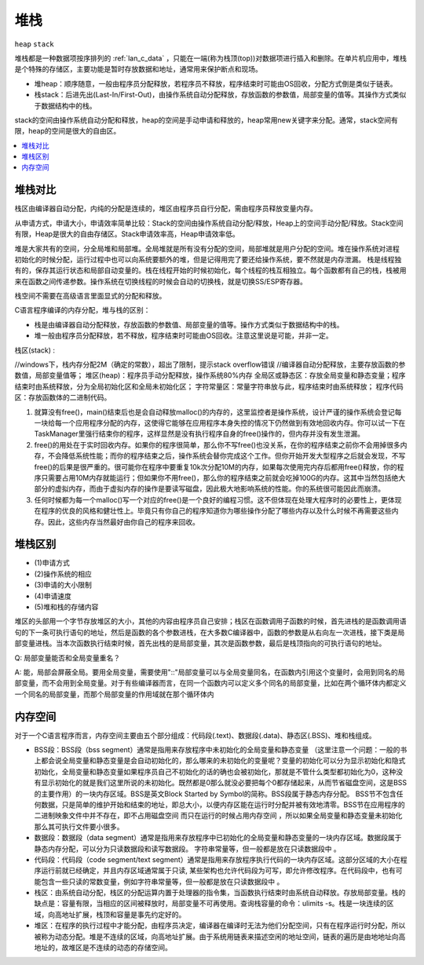 .. _lan_c_stack:

堆栈
===============
``heap`` ``stack``

堆栈都是一种数据项按序排列的 :ref:`lan_c_data` ，只能在一端(称为栈顶(top))对数据项进行插入和删除。在单片机应用中，堆栈是个特殊的存储区，主要功能是暂时存放数据和地址，通常用来保护断点和现场。

* 堆heap：顺序随意，一般由程序员分配释放，若程序员不释放，程序结束时可能由OS回收，分配方式倒是类似于链表。
* 栈stack：后进先出(Last-In/First-Out)，由操作系统自动分配释放，存放函数的参数值，局部变量的值等。其操作方式类似于数据结构中的栈。

stack的空间由操作系统自动分配和释放，heap的空间是手动申请和释放的，heap常用new关键字来分配。通常，stack空间有限，heap的空间是很大的自由区。

.. contents::
    :local:
    :depth: 1

堆栈对比
-----------

栈区由编译器自动分配，内纯的分配是连续的，堆区由程序员自行分配，需由程序员释放变量内存。

从申请方式，申请大小，申请效率简单比较：Stack的空间由操作系统自动分配/释放，Heap上的空间手动分配/释放。Stack空间有限，Heap是很大的自由存储区。Stack申请效率高，Heap申请效率低。

堆是大家共有的空间，分全局堆和局部堆。全局堆就是所有没有分配的空间，局部堆就是用户分配的空间。堆在操作系统对进程 初始化的时候分配，运行过程中也可以向系统要额外的堆，但是记得用完了要还给操作系统，要不然就是内存泄漏。
栈是线程独有的，保存其运行状态和局部自动变量的。栈在线程开始的时候初始化，每个线程的栈互相独立。每个函数都有自己的栈，栈被用来在函数之间传递参数。操作系统在切换线程的时候会自动的切换栈，就是切换SS/ESP寄存器。

栈空间不需要在高级语言里面显式的分配和释放。

C语言程序编译的内存分配，堆与栈的区别：

* 栈是由编译器自动分配释放，存放函数的参数值、局部变量的值等。操作方式类似于数据结构中的栈。
* 堆一般由程序员分配释放，若不释放，程序结束时可能由OS回收。注意这里说是可能，并非一定。

栈区(stack) :

//windows下，栈内存分配2M（确定的常数），超出了限制，提示stack overflow错误
//编译器自动分配释放，主要存放函数的参数值，局部变量值等；
堆区(heap)：程序员手动分配释放，操作系统80%内存
全局区或静态区：存放全局变量和静态变量；程序结束时由系统释放，分为全局初始化区和全局未初始化区；
字符常量区：常量字符串放与此，程序结束时由系统释放；
程序代码区：存放函数体的二进制代码。

1. 就算没有free()，main()结束后也是会自动释放malloc()的内存的，这里监控者是操作系统，设计严谨的操作系统会登记每一块给每一个应用程序分配的内存，这使得它能够在应用程序本身失控的情况下仍然做到有效地回收内存。你可以试一下在TaskManager里强行结束你的程序，这样显然是没有执行程序自身的free()操作的，但内存并没有发生泄漏。

2. free()的用处在于实时回收内存。如果你的程序很简单，那么你不写free()也没关系，在你的程序结束之前你不会用掉很多内存，不会降低系统性能；而你的程序结束之后，操作系统会替你完成这个工作。但你开始开发大型程序之后就会发现，不写free()的后果是很严重的。很可能你在程序中要重复10k次分配10M的内存，如果每次使用完内存后都用free()释放，你的程序只需要占用10M内存就能运行；但如果你不用free()，那么你的程序结束之前就会吃掉100G的内存。这其中当然包括绝大部分的虚拟内存，而由于虚拟内存的操作是要读写磁盘，因此极大地影响系统的性能。你的系统很可能因此而崩溃。

3. 任何时候都为每一个malloc()写一个对应的free()是一个良好的编程习惯。这不但体现在处理大程序时的必要性上，更体现在程序的优良的风格和健壮性上。毕竟只有你自己的程序知道你为哪些操作分配了哪些内存以及什么时候不再需要这些内存。因此，这些内存当然最好由你自己的程序来回收。

堆栈区别
-----------

* (1)申请方式
* (2)操作系统的相应
* (3)申请的大小限制
* (4)申请速度
* (5)堆和栈的存储内容

堆区的头部用一个字节存放堆区的大小，其他的内容由程序员自己安排；栈区在函数调用子函数的时候，首先进栈的是函数调用语句的下一条可执行语句的地址，然后是函数的各个参数进栈，在大多数C编译器中，函数的参数是从右向左一次进栈，接下类是局部变量进栈。当本次函数执行结束时候，首先出栈的是局部变量，其次是函数参数，最后是栈顶指向的可执行语句的地址。

Q: 局部变量能否和全局变量重名？

A: 能，局部会屏蔽全局。要用全局变量，需要使用"::"局部变量可以与全局变量同名，在函数内引用这个变量时，会用到同名的局部变量，而不会用到全局变量。对于有些编译器而言，在同一个函数内可以定义多个同名的局部变量，比如在两个循环体内都定义一个同名的局部变量，而那个局部变量的作用域就在那个循环体内

内存空间
-----------

对于一个C语言程序而言，内存空间主要由五个部分组成：代码段(.text)、数据段(.data)、静态区(.BSS)、堆和栈组成。

* BSS段：BSS段（bss segment）通常是指用来存放程序中未初始化的全局变量和静态变量 （这里注意一个问题：一般的书上都会说全局变量和静态变量是会自动初始化的，那么哪来的未初始化的变量呢？变量的初始化可以分为显示初始化和隐式初始化，全局变量和静态变量如果程序员自己不初始化的话的确也会被初始化，那就是不管什么类型都初始化为0，这种没有显示初始化的就是我们这里所说的未初始化。既然都是0那么就没必要把每个0都存储起来，从而节省磁盘空间，这是BSS的主要作用）的一块内存区域。BSS是英文Block Started by Symbol的简称。BSS段属于静态内存分配。 BSS节不包含任何数据，只是简单的维护开始和结束的地址，即总大小，以便内存区能在运行时分配并被有效地清零。BSS节在应用程序的二进制映象文件中并不存在，即不占用磁盘空间 而只在运行的时候占用内存空间 ，所以如果全局变量和静态变量未初始化那么其可执行文件要小很多。
* 数据段：数据段（data segment）通常是指用来存放程序中已初始化的全局变量和静态变量的一块内存区域。数据段属于静态内存分配，可以分为只读数据段和读写数据段。 字符串常量等，但一般都是放在只读数据段中 。
* 代码段：代码段（code segment/text segment）通常是指用来存放程序执行代码的一块内存区域。这部分区域的大小在程序运行前就已经确定，并且内存区域通常属于只读, 某些架构也允许代码段为可写，即允许修改程序。在代码段中，也有可能包含一些只读的常数变量，例如字符串常量等，但一般都是放在只读数据段中 。
* 栈区：由系统自动分配，栈区的分配运算内置于处理器的指令集，当函数执行结束时由系统自动释放。存放局部变量。栈的缺点是：容量有限，当相应的区间被释放时，局部变量不可再使用。查询栈容量的命令：ulimits -s。栈是一块连续的区域，向高地址扩展，栈顶和容量是事先约定好的。
* 堆区：在程序的执行过程中才能分配，由程序员决定，编译器在编译时无法为他们分配空间，只有在程序运行时分配，所以被称为动态分配。堆是不连续的区域，向高地址扩展。由于系统用链表来描述空闲的地址空间，链表的遍历是由地地址向高地址的，故堆区是不连续的动态的存储空间。
